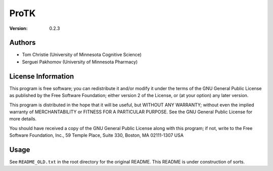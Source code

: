 =====
ProTK
=====

:Version: 0.2.3

Authors
=======
* Tom Christie (University of Minnesota Cognitive Science)
* Serguei Pakhomov (University of Minnesota Pharmacy)

License Information
===================
This program is free software; you can redistribute it and/or modify it 
under the terms of the GNU General Public License as published by the 
Free Software Foundation; either version 2 of the License, or (at your 
option) any later version.  

This program is distributed in the hope that it will be useful, but 
WITHOUT ANY WARRANTY; without even the implied warranty of 
MERCHANTABILITY or FITNESS FOR A PARTICULAR PURPOSE. See the GNU General 
Public License for more details.

You should have received a copy of the GNU General Public License along 
with this program; if not, write to the Free Software Foundation, Inc., 
59 Temple Place, Suite 330, Boston, MA 02111-1307 USA

Usage
=====
See ``README_OLD.txt`` in the root directory for the original README.
This README is under construction of sorts.
